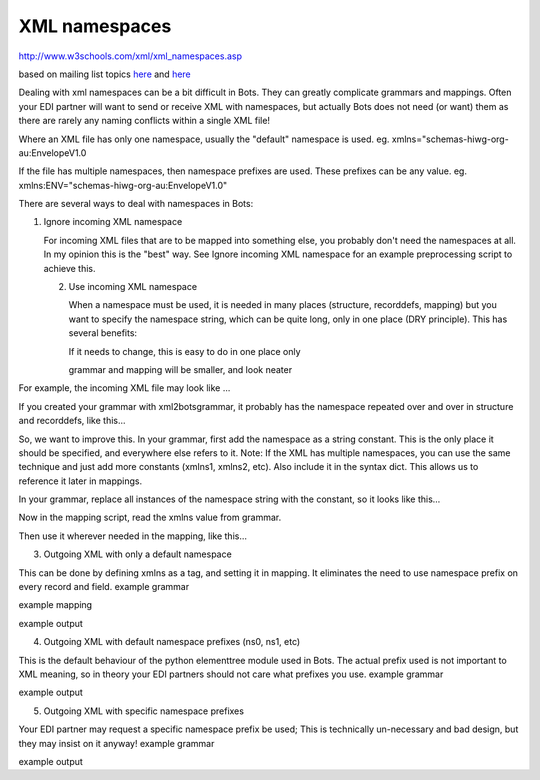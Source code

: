 XML namespaces
==============

http://www.w3schools.com/xml/xml\_namespaces.asp

based on mailing list topics
`here <https://groups.google.com/forum/#!topic/botsmail/PtAjn6QApy4>`__
and `here <https://code.google.com/p/bots/w/edit/XMLnamespace>`__

Dealing with xml namespaces can be a bit difficult in Bots. They can
greatly complicate grammars and mappings. Often your EDI partner will
want to send or receive XML with namespaces, but actually Bots does not
need (or want) them as there are rarely any naming conflicts within a
single XML file!

Where an XML file has only one namespace, usually the "default"
namespace is used. eg. xmlns="schemas-hiwg-org-au:EnvelopeV1.0

If the file has multiple namespaces, then namespace prefixes are used.
These prefixes can be any value. eg.
xmlns:ENV="schemas-hiwg-org-au:EnvelopeV1.0"

There are several ways to deal with namespaces in Bots:

.. raw:: html

   <h2>

1. Ignore incoming XML namespace

   .. raw:: html

      </h2>

   For incoming XML files that are to be mapped into something else, you
   probably don't need the namespaces at all. In my opinion this is the
   "best" way. See Ignore incoming XML namespace for an example
   preprocessing script to achieve this.

   .. raw:: html

      <h2>

   2. Use incoming XML namespace

      .. raw:: html

         </h2>

      When a namespace must be used, it is needed in many places
      (structure, recorddefs, mapping) but you want to specify the
      namespace string, which can be quite long, only in one place (DRY
      principle). This has several benefits:

      .. raw:: html

         <ul><li>

      If it needs to change, this is easy to do in one place only

      .. raw:: html

         </li><li>

      grammar and mapping will be smaller, and look neater

      .. raw:: html

         </li></ul>

For example, the incoming XML file may look like ...

.. raw:: html

   <pre><code>&lt;?xml version="1.0"?&gt;<br>
   &lt;Orders xmlns:xsd="http://www.w3.org/2001/XMLSchema"<br>
        xmlns="http://www.company.com/EDIOrders"<br>
        targetNamespace="http//www.company.com/EDIOrders"&gt;<br>
         &lt;Order&gt;<br>
           &lt;OrderNumber&gt;239062415&lt;/OrderNumber&gt;<br>
           &lt;DateOrdered&gt;2014-02-24&lt;/DateOrdered&gt;<br>
           &lt;LineCount&gt;10&lt;/LineCount&gt;<br>
   etc...<br>
   </code></pre>

If you created your grammar with xml2botsgrammar, it probably has the
namespace repeated over and over in structure and recorddefs, like
this...

.. raw:: html

   <pre><code>structure=    [<br>
   {ID:'{http://www.company.com/EDIOrders}Orders',MIN:1,MAX:1,LEVEL:[<br>
       {ID:'{http://www.company.com/EDIOrders}Order',MIN:1,MAX:99999,<br>
           QUERIES:{<br>
                'botskey':      {'BOTSID':'{http://www.company.com/EDIOrders}Order','{http://www.company.com/EDIOrders}OrderNumber':None},<br>
               },<br>
           LEVEL:[<br>
           {ID:'{http://www.company.com/EDIOrders}OrderItems',MIN:0,MAX:1,LEVEL:[<br>
               {ID:'{http://www.company.com/EDIOrders}OrderLine',MIN:1,MAX:99999},<br>
               ]},<br>
           ]},<br>
       ]}<br>
   ]<br>
   <br>
   recorddefs = {<br>
      '{http://www.company.com/EDIOrders}Orders':[<br>
               ['BOTSID','M',256,'A'],<br>
               ['{http://www.company.com/EDIOrders}Orders__targetNamespace','C',256,'AN'],<br>
             ],<br>
      '{http://www.company.com/EDIOrders}Order':[<br>
               ['BOTSID','M',256,'A'],<br>
               ['{http://www.company.com/EDIOrders}OrderNumber','C', 20,'AN'],<br>
               ['{http://www.company.com/EDIOrders}DateOrdered','C', 10,'AN'],<br>
               ['{http://www.company.com/EDIOrders}LineCount','C', 5,'R'],<br>
   <br>
   # etc...<br>
   </code></pre>

So, we want to improve this. In your grammar, first add the namespace as
a string constant. This is the only place it should be specified, and
everywhere else refers to it. Note: If the XML has multiple namespaces,
you can use the same technique and just add more constants (xmlns1,
xmlns2, etc). Also include it in the syntax dict. This allows us to
reference it later in mappings.

.. raw:: html

   <pre><code>xmlns='{http://www.company.com/EDIOrders}'<br>
   <br>
   syntax = {<br>
           'xmlns':xmlns,<br>
   }<br>
   </code></pre>

In your grammar, replace all instances of the namespace string with the
constant, so it looks like this...

.. raw:: html

   <pre><code>structure=    [<br>
   {ID:xmlns+'Orders',MIN:1,MAX:1,LEVEL:[<br>
       {ID:xmlns+'Order',MIN:1,MAX:99999,<br>
           QUERIES:{<br>
                'botskey':      {'BOTSID':xmlns+'Order',xmlns+'OrderNumber':None},<br>
               },<br>
           LEVEL:[<br>
           {ID:xmlns+'OrderItems',MIN:0,MAX:1,LEVEL:[<br>
               {ID:xmlns+'OrderLine',MIN:1,MAX:99999},<br>
               ]},<br>
           ]},<br>
       ]}<br>
   ]<br>
   <br>
   recorddefs = {<br>
      xmlns+'Orders':[<br>
               ['BOTSID','M',256,'A'],<br>
               [xmlns+'Orders__targetNamespace','C',256,'AN'],<br>
             ],<br>
      xmlns+'Order':[<br>
               ['BOTSID','M',256,'A'],<br>
               [xmlns+'OrderNumber','C', 20,'AN'],<br>
               [xmlns+'DateOrdered','C', 10,'AN'],<br>
               [xmlns+'LineCount','C', 5,'R'],<br>
   <br>
   # etc...<br>
   </code></pre>

Now in the mapping script, read the xmlns value from grammar.

.. raw:: html

   <pre><code>import bots.grammar as grammar<br>
   <br>
       xmlns = grammar.grammarread('xml',inn.ta_info['messagetype']).syntax['xmlns']<br>
   </code></pre>

Then use it wherever needed in the mapping, like this...

.. raw:: html

   <pre><code>    # Get OrderNumber from XML with namespace<br>
       OrderNumber = inn.get({'BOTSID':xmlns+'Order',xmlns+'OrderNumber':None})<br>
   </code></pre>

   <h2>

3. Outgoing XML with only a default namespace

   .. raw:: html

      </h2>

This can be done by defining xmlns as a tag, and setting it in mapping.
It eliminates the need to use namespace prefix on every record and
field. example grammar

.. raw:: html

   <pre><code>recorddefs = {<br>
       'shipment':<br>
           [<br>
           ['BOTSID', 'M', 20, 'AN'],<br>
           ['shipment__xmlns', 'C', 80, 'AN'],   # xmlns is added as a tag (note double underscore)<br>
           ['ediCustomerNumber', 'M', 12, 'N'],<br>
           ['ediParm1', 'M', 1, 'N'],<br>
           ['ediParm2', 'M', 1, 'AN'],<br>
           ['ediParm3', 'M', 1, 'AN'],<br>
           ['ediReference', 'M', 35, 'AN'],<br>
           ['ediFunction1', 'M', 3, 'AN'],<br>
           ['ediCustomerSearchName', 'M', 20, 'AN'],<br>
           ],<br>
   }<br>
   </code></pre>

example mapping

.. raw:: html

   <pre><code>    # xmlns tag for shipment<br>
       out.put({'BOTSID':'shipment','shipment__xmlns':'http://www.company.com/logistics/shipment'})<br>
   </code></pre>

example output

.. raw:: html

   <pre><code>&lt;?xml version="1.0" encoding="utf-8" ?&gt;<br>
   &lt;shipment xmlns="http://www.company.com/logistics/shipment"&gt;<br>
       &lt;ediCustomerNumber&gt;191&lt;/ediCustomerNumber&gt;<br>
       &lt;ediParm1&gt;4&lt;/ediParm1&gt;<br>
       &lt;ediParm2&gt;s&lt;/ediParm2&gt;<br>
       &lt;ediParm3&gt;d&lt;/ediParm3&gt;<br>
       &lt;ediReference&gt;SCN1022164911&lt;/ediReference&gt;<br>
       &lt;ediFunction1&gt;9&lt;/ediFunction1&gt;<br>
       &lt;ediCustomerSearchName&gt;SCHA&lt;/ediCustomerSearchName&gt;<br>
   &lt;/shipment&gt;<br>
   </code></pre>

   <h2>

4. Outgoing XML with default namespace prefixes (ns0, ns1, etc)

   .. raw:: html

      </h2>

This is the default behaviour of the python elementtree module used in
Bots. The actual prefix used is not important to XML meaning, so in
theory your EDI partners should not care what prefixes you use. example
grammar

.. raw:: html

   <pre><code>xmlns_env='{schemas-hiwg-org-au:EnvelopeV1.0}'<br>
   xmlns='{schemas-hiwg-org-au:InvoiceV3.0}'<br>
   <br>
   syntax = {<br>
           'xmlns_env':xmlns_env,<br>
           'xmlns':xmlns,<br>
           'merge':False,<br>
           'indented':True,<br>
   }<br>
   <br>
   nextmessage = ({'BOTSID':xmlns_env+'Envelope'},{'BOTSID':'Documents'},{'BOTSID':xmlns+'Invoice'})<br>
   <br>
   structure = [<br>
   {ID:xmlns_env+'Envelope',MIN:0,MAX:99999,<br>
       QUERIES:{<br>
           'frompartner':{'BOTSID':xmlns_env+'Envelope',xmlns_env+'SenderID':None},<br>
           'topartner':{'BOTSID':xmlns_env+'Envelope',xmlns_env+'RecipientID':None},<br>
           },<br>
       LEVEL:[<br>
       {ID:'Documents',MIN:0,MAX:99999,LEVEL:[<br>
           {ID:xmlns+'Invoice',MIN:0,MAX:99999,<br>
               QUERIES:{<br>
                   'botskey':({'BOTSID':xmlns+'Invoice',xmlns+'DocumentNo':None}),<br>
                   },<br>
               LEVEL:[<br>
               {ID:xmlns+'Supplier',MIN:0,MAX:99999},<br>
               {ID:xmlns+'Buyer',MIN:0,MAX:99999},<br>
               {ID:xmlns+'Delivery',MIN:0,MAX:99999},<br>
               {ID:xmlns+'Line',MIN:0,MAX:99999},<br>
               {ID:xmlns+'Trailer',MIN:0,MAX:99999},<br>
           ]},<br>
       ]},<br>
   ]},<br>
   ]<br>
   </code></pre>

example output

.. raw:: html

   <pre><code>&lt;?xml version="1.0" encoding="utf-8" ?&gt;<br>
   &lt;ns0:Envelope xmlns:ns0="schemas-hiwg-org-au:EnvelopeV1.0" xmlns:ns1="schemas-hiwg-org-au:InvoiceV3.0"&gt;<br>
       &lt;ns0:SenderID&gt;sender&lt;/ns0:SenderID&gt;<br>
       &lt;ns0:RecipientID&gt;recipient&lt;/ns0:RecipientID&gt;<br>
       &lt;ns0:DocumentCount&gt;1&lt;/ns0:DocumentCount&gt;<br>
       &lt;Documents&gt;<br>
           &lt;ns1:Invoice&gt;<br>
               &lt;ns1:TradingPartnerID&gt;ID1&lt;/ns1:TradingPartnerID&gt;<br>
               &lt;ns1:MessageType&gt;INVOIC&lt;/ns1:MessageType&gt;<br>
               &lt;ns1:VersionControlNo&gt;3.0&lt;/ns1:VersionControlNo&gt;<br>
               &lt;ns1:DocumentType&gt;TAX INVOICE&lt;/ns1:DocumentType&gt;<br>
   </code></pre>

   <h2>

5. Outgoing XML with specific namespace prefixes

   .. raw:: html

      </h2>

Your EDI partner may request a specific namespace prefix be used; This
is technically un-necessary and bad design, but they may insist on it
anyway! example grammar

.. raw:: html

   <pre><code>xmlns_env='{schemas-hiwg-org-au:EnvelopeV1.0}'<br>
   xmlns='{schemas-hiwg-org-au:InvoiceV3.0}'<br>
   <br>
   syntax = {<br>
           'xmlns_env':xmlns_env,<br>
           'xmlns':xmlns,<br>
           'namespace_prefixes':[('ENV',xmlns_env.strip('{}')),('INV',xmlns.strip('{}'))], # use ENV, INV instead of ns0, ns1<br>
           'merge':False,<br>
           'indented':True,<br>
   }<br>
   <br>
   structure = [<br>
   {ID:xmlns_env+'Envelope',MIN:0,MAX:99999,<br>
       QUERIES:{<br>
           'frompartner':{'BOTSID':xmlns_env+'Envelope',xmlns_env+'SenderID':None},<br>
           'topartner':{'BOTSID':xmlns_env+'Envelope',xmlns_env+'RecipientID':None},<br>
           },<br>
       LEVEL:[<br>
       {ID:'Documents',MIN:0,MAX:99999,LEVEL:[<br>
           {ID:xmlns+'Invoice',MIN:0,MAX:99999,<br>
               QUERIES:{<br>
                   'botskey':({'BOTSID':xmlns+'Invoice',xmlns+'DocumentNo':None}),<br>
                   },<br>
               LEVEL:[<br>
               {ID:xmlns+'Supplier',MIN:0,MAX:99999},<br>
               {ID:xmlns+'Buyer',MIN:0,MAX:99999},<br>
               {ID:xmlns+'Delivery',MIN:0,MAX:99999},<br>
               {ID:xmlns+'Line',MIN:0,MAX:99999},<br>
               {ID:xmlns+'Trailer',MIN:0,MAX:99999},<br>
           ]},<br>
       ]},<br>
   ]},<br>
   ]<br>
   </code></pre>

example output

.. raw:: html

   <pre><code>&lt;?xml version="1.0" encoding="utf-8" ?&gt;<br>
   &lt;ENV:Envelope xmlns:ENV="schemas-hiwg-org-au:EnvelopeV1.0" xmlns:INV="schemas-hiwg-org-au:InvoiceV3.0"&gt;<br>
       &lt;ENV:SenderID&gt;sender&lt;/ENV:SenderID&gt;<br>
       &lt;ENV:RecipientID&gt;recipient&lt;/ENV:RecipientID&gt;<br>
       &lt;ENV:DocumentCount&gt;1&lt;/ENV:DocumentCount&gt;<br>
       &lt;Documents&gt;<br>
           &lt;INV:Invoice&gt;<br>
               &lt;INV:TradingPartnerID&gt;ID1&lt;/INV:TradingPartnerID&gt;<br>
               &lt;INV:MessageType&gt;INVOIC&lt;/INV:MessageType&gt;<br>
               &lt;INV:VersionControlNo&gt;3.0&lt;/INV:VersionControlNo&gt;<br>
               &lt;INV:DocumentType&gt;TAX INVOICE&lt;/INV:DocumentType&gt;<br>
   </code></pre>

